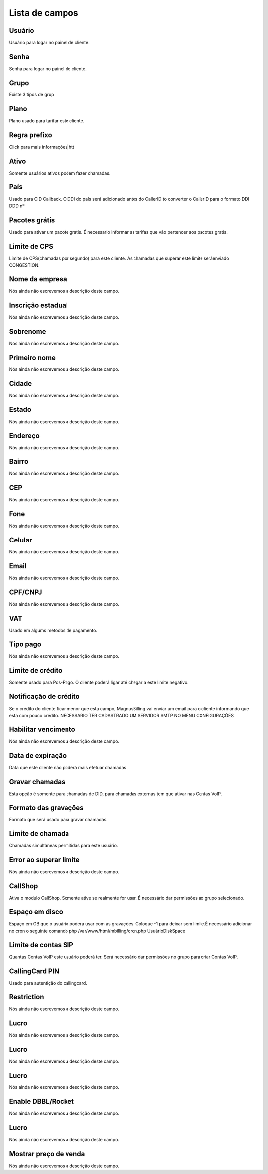 .. _user-menu-list:

***************
Lista de campos
***************



.. _user-username:

Usuário
""""""""

Usuário para logar no painel de cliente.




.. _user-password:

Senha
"""""

Senha para logar no painel de cliente.




.. _user-id_group:

Grupo
"""""

Existe 3 tipos de grup




.. _user-id_plan:

Plano
"""""

Plano usado para tarifar este cliente.




.. _user-prefix_local:

Regra prefixo
"""""""""""""

Click para mais informaçōes|htt




.. _user-active:

Ativo
"""""

Somente usuários ativos podem fazer chamadas.




.. _user-country:

País
"""""

Usado para CID Callback. O DDI do país será adicionado antes do CallerID to converter o CallerID para o formato DDI DDD nº




.. _user-id_offer:

Pacotes grátis
"""""""""""""""

Usado para ativar um pacote gratis. É necessario informar as tarifas que vão pertencer aos pacotes gratís.




.. _user-cpslimit:

Limite de CPS
"""""""""""""

Limite de CPS(chamadas por segundo) para este cliente. As chamadas que superar este limite seráenviado CONGESTION.




.. _user-company_name:

Nome da empresa
"""""""""""""""

Nós ainda não escrevemos a descrição deste campo.




.. _user-state_number:

Inscrição estadual
""""""""""""""""""""

Nós ainda não escrevemos a descrição deste campo.




.. _user-lastname:

Sobrenome
"""""""""

Nós ainda não escrevemos a descrição deste campo.




.. _user-firstname:

Primeiro nome
"""""""""""""

Nós ainda não escrevemos a descrição deste campo.




.. _user-city:

Cidade
""""""

Nós ainda não escrevemos a descrição deste campo.




.. _user-state:

Estado
""""""

Nós ainda não escrevemos a descrição deste campo.




.. _user-address:

Endereço
"""""""""

Nós ainda não escrevemos a descrição deste campo.




.. _user-neighborhood:

Bairro
""""""

Nós ainda não escrevemos a descrição deste campo.




.. _user-zipcode:

CEP
"""

Nós ainda não escrevemos a descrição deste campo.




.. _user-phone:

Fone
""""

Nós ainda não escrevemos a descrição deste campo.




.. _user-mobile:

Celular
"""""""

Nós ainda não escrevemos a descrição deste campo.




.. _user-email:

Email
"""""

Nós ainda não escrevemos a descrição deste campo.




.. _user-doc:

CPF/CNPJ
""""""""

Nós ainda não escrevemos a descrição deste campo.




.. _user-vat:

VAT
"""

Usado em algums metodos de pagamento.




.. _user-typepaid:

Tipo pago
"""""""""

Nós ainda não escrevemos a descrição deste campo.




.. _user-creditlimit:

Limite de crédito
""""""""""""""""""

Somente usado para Pos-Pago. O cliente poderá ligar até chegar a este limite negativo.




.. _user-credit_notification:

Notificação de crédito
"""""""""""""""""""""""""

Se o crédito do cliente ficar menor que esta campo, MagnusBilling vai enviar um email para o cliente informando que esta com pouco crédito. NECESSARIO TER CADASTRADO UM SERVIDOR SMTP NO MENU CONFIGURAÇŌES




.. _user-enableexpire:

Habilitar vencimento
""""""""""""""""""""

Nós ainda não escrevemos a descrição deste campo.




.. _user-expirationdate:

Data de expiração
"""""""""""""""""""

Data que este cliente não poderá mais efetuar chamadas




.. _user-record_call:

Gravar chamadas
"""""""""""""""

Esta opção é somente para chamadas de DID, para chamadas externas tem que ativar nas Contas VoIP.




.. _user-mix_monitor_format:

Formato das gravaçōes
"""""""""""""""""""""""

Formato que será usado para gravar chamadas.




.. _user-calllimit:

Limite de chamada
"""""""""""""""""

Chamadas simultâneas permitidas para este usuário.




.. _user-calllimit_error:

Error ao superar limite
"""""""""""""""""""""""

Nós ainda não escrevemos a descrição deste campo.




.. _user-callshop:

CallShop
""""""""

Ativa o modulo CallShop. Somente ative se realmente for usar. É necessário dar permissōes ao grupo selecionado.




.. _user-disk_space:

Espaço em disco
""""""""""""""""

Espaço em GB que o usuário podera usar com as gravaçōes. Coloque -1 para deixar sem limite.É necessário adicionar no cron o seguinte comando php /var/www/html/mbilling/cron.php UsuárioDiskSpace 




.. _user-sipaccountlimit:

Limite de contas SIP
""""""""""""""""""""

Quantas Contas VoIP este usuário poderá ter. Será necessário dar permissōes no grupo para criar Contas VoIP.




.. _user-callingcard_pin:

CallingCard PIN
"""""""""""""""

Usado para autentição do callingcard.




.. _user-restriction:

Restriction
"""""""""""

Nós ainda não escrevemos a descrição deste campo.




.. _user-transfer_international_profit:

Lucro
"""""

Nós ainda não escrevemos a descrição deste campo.




.. _user-transfer_flexiload_profit:

Lucro
"""""

Nós ainda não escrevemos a descrição deste campo.




.. _user-transfer_bkash_profit:

Lucro
"""""

Nós ainda não escrevemos a descrição deste campo.




.. _user-transfer_dbbl_rocket:

Enable DBBL/Rocket
""""""""""""""""""

Nós ainda não escrevemos a descrição deste campo.




.. _user-transfer_dbbl_rocket_profit:

Lucro
"""""

Nós ainda não escrevemos a descrição deste campo.




.. _user-transfer_show_selling_price:

Mostrar preço de venda
"""""""""""""""""""""""

Nós ainda não escrevemos a descrição deste campo.



